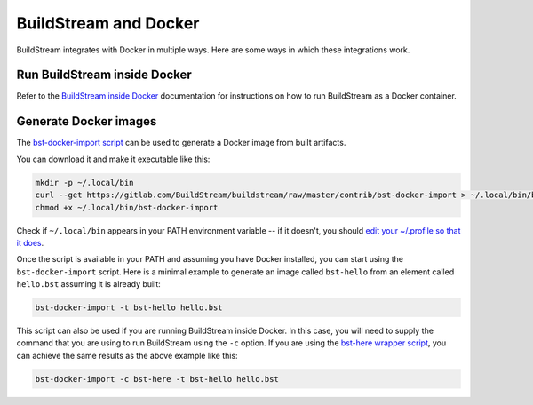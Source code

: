 
.. _bst_and_docker:


BuildStream and Docker
======================
BuildStream integrates with Docker in multiple ways. Here are some ways in
which these integrations work.


Run BuildStream inside Docker
-----------------------------
Refer to the `BuildStream inside Docker <https://buildstream.build/docker_install.html>`_
documentation for instructions on how to run BuildStream as a Docker container.


Generate Docker images
----------------------
The
`bst-docker-import script <https://gitlab.com/BuildStream/buildstream/blob/master/contrib/bst-docker-import>`_
can be used to generate a Docker image from built artifacts.

You can download it and make it executable like this:

.. code:: bash

  mkdir -p ~/.local/bin
  curl --get https://gitlab.com/BuildStream/buildstream/raw/master/contrib/bst-docker-import > ~/.local/bin/bst-docker-import
  chmod +x ~/.local/bin/bst-docker-import

Check if ``~/.local/bin`` appears in your PATH environment variable -- if it
doesn't, you should
`edit your ~/.profile so that it does <https://stackoverflow.com/questions/14637979/>`_.

Once the script is available in your PATH and assuming you have Docker
installed, you can start using the ``bst-docker-import`` script. Here is a
minimal example to generate an image called ``bst-hello`` from an element
called ``hello.bst`` assuming it is already built:

.. code:: bash

  bst-docker-import -t bst-hello hello.bst

This script can also be used if you are running BuildStream inside Docker. In
this case, you will need to supply the command that you are using to run
BuildStream using the ``-c`` option.  If you are using the
`bst-here wrapper script <https://gitlab.com/BuildStream/buildstream/blob/master/contrib/bst-here>`_,
you can achieve the same results as the above example like this:

.. code:: bash

  bst-docker-import -c bst-here -t bst-hello hello.bst

